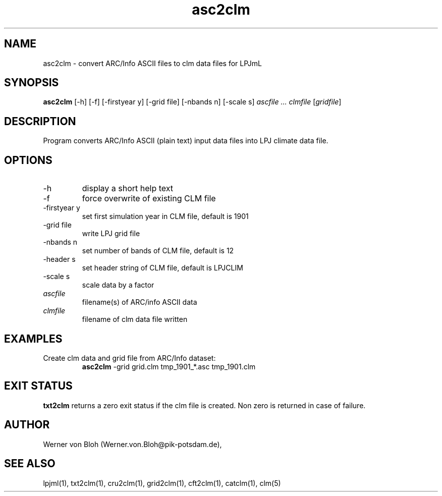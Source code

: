 .TH asc2clm 1  "April 27, 2012" "version 1.0.001" "USER COMMANDS"
.SH NAME
asc2clm \- convert ARC/Info ASCII files to clm data files for LPJmL
.SH SYNOPSIS
.B asc2clm
[\-h] [\-f] [\-firstyear y] [\-grid file] [\-nbands n] [\-scale s] 
.I ascfile ... clmfile 
[\fIgridfile\fP]
.SH DESCRIPTION
Program converts ARC/Info ASCII (plain text) input data files into LPJ climate data file.
.SH OPTIONS
.TP
\-h
display a short help text
.TP
\-f
force overwrite of existing CLM file
.TP
\-firstyear y 
set first simulation year in CLM file, default is 1901
.TP
\-grid file
write LPJ grid file
.TP
\-nbands n
set number of bands of CLM file, default is 12
.TP
\-header s
set header string of CLM file, default is LPJCLIM
.TP
\-scale s
scale data by a factor
.TP
.I ascfile    
filename(s) of ARC/info ASCII data
.TP
.I clmfile     
filename of clm data file written
.SH EXAMPLES
.TP
Create clm data and grid file from ARC/Info dataset:
.B asc2clm
-grid grid.clm tmp_1901_*.asc tmp_1901.clm
.PP
.SH EXIT STATUS
.B txt2clm
returns a zero exit status if the clm file is created.
Non zero is returned in case of failure.
.SH AUTHOR
Werner von Bloh (Werner.von.Bloh@pik-potsdam.de),

.SH SEE ALSO
lpjml(1), txt2clm(1), cru2clm(1), grid2clm(1), cft2clm(1), catclm(1), clm(5)
